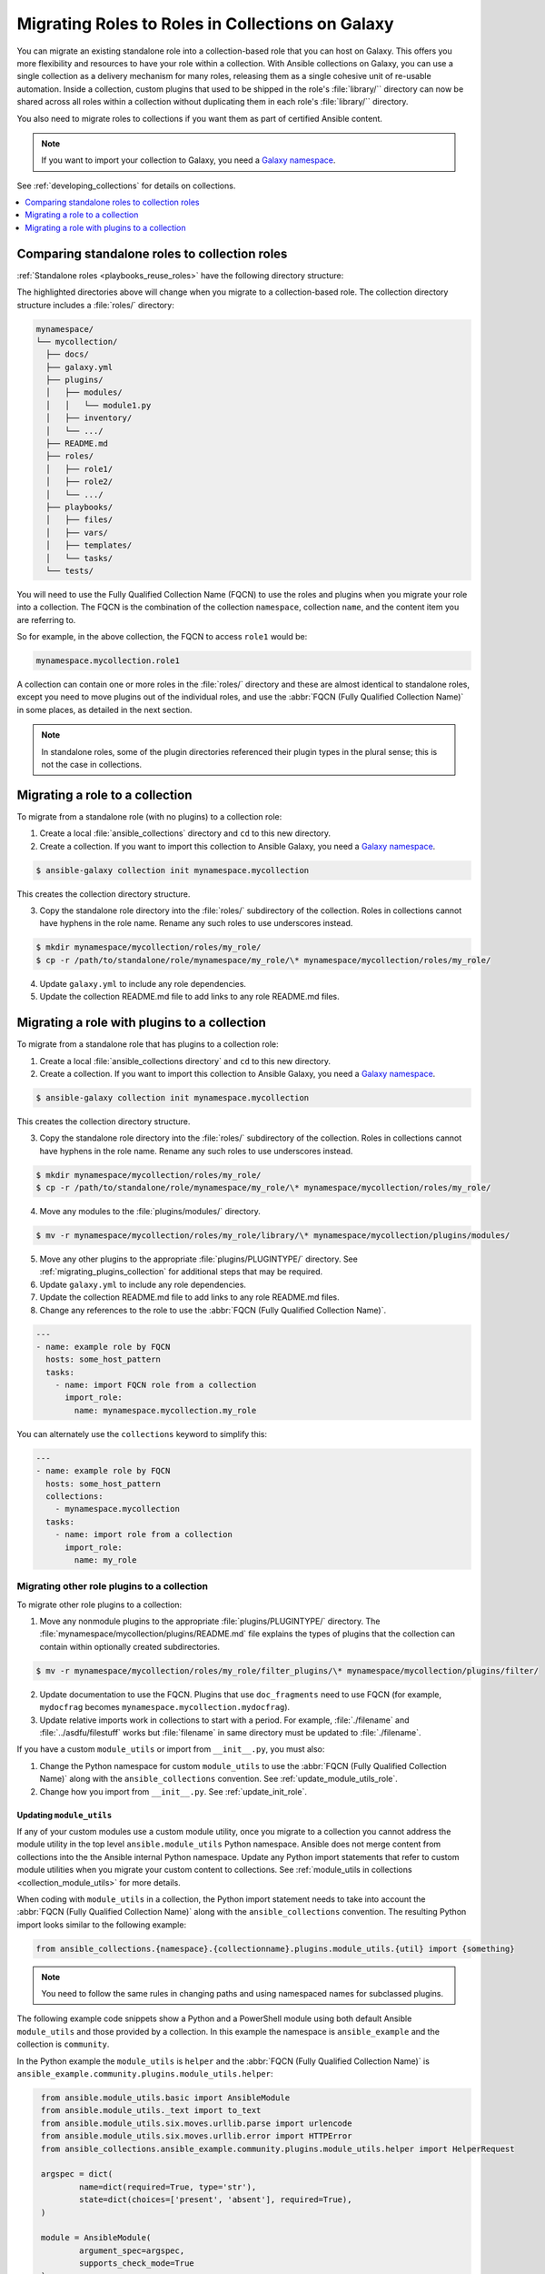 
.. _migrating_roles:

*************************************************
Migrating Roles to Roles in Collections on Galaxy
*************************************************

You can migrate an existing standalone role into a collection-based role that you can host on Galaxy. This offers you more flexibility and resources to have your role within a collection. With Ansible collections on Galaxy, you can use a single collection as a delivery mechanism for many roles, releasing them as a single cohesive unit of re-usable automation. Inside a collection, custom plugins that used to be shipped in the role's :file:`library/`` directory can now be shared across all roles within a
collection without duplicating them in each role's :file:`library/`` directory.

You also need to migrate roles to collections if you want them as part of certified Ansible content.

.. note::

	If you want to import your collection to Galaxy, you need a `Galaxy namespace <https://galaxy.ansible.com/docs/contributing/namespaces.html>`_.

See :ref:`developing_collections` for details on collections.


.. contents::
   :local:
   :depth: 1

Comparing standalone roles to collection roles
===============================================

:ref:`Standalone roles <playbooks_reuse_roles>` have the following directory structure:

.. code-block:: bash
  :emphasize-lines: 5,7,8

    role/
    ├── defaults
    ├── files
    ├── handlers
    ├── library
    ├── meta
    ├── module_utils
    ├── [*_plugins]
    ├── tasks
    ├── templates
    ├── tests
    └── vars


The highlighted directories above will change when you migrate to a collection-based role. The collection directory structure includes a :file:`roles/` directory:

.. code-block:: bash

    mynamespace/
    └── mycollection/
      ├── docs/
      ├── galaxy.yml
      ├── plugins/
      │   ├── modules/
      │   │   └── module1.py
      │   ├── inventory/
      │   └── .../
      ├── README.md
      ├── roles/
      │   ├── role1/
      │   ├── role2/
      │   └── .../
      ├── playbooks/
      │   ├── files/
      │   ├── vars/
      │   ├── templates/
      │   └── tasks/
      └── tests/

You will need to use the Fully Qualified Collection Name (FQCN) to use the roles and plugins when you migrate your role into a collection. The FQCN is the combination of the collection ``namespace``, collection ``name``, and the content item you are referring to.

So for example, in the above collection, the FQCN to access  ``role1`` would be:

.. code-block:: Python

	mynamespace.mycollection.role1


A collection can contain one or more roles in the :file:`roles/` directory and these are almost identical to standalone roles, except you need to move plugins out of the individual roles, and use the :abbr:`FQCN (Fully Qualified Collection Name)` in some places, as detailed in the next section.

.. note::

	 In standalone roles, some of the plugin directories referenced their plugin types in the plural sense; this is not the case in collections.

.. _simple_roles_in_collections:

Migrating a role to a collection
=================================

To migrate from a standalone role (with no plugins) to a collection role:

1. Create a local :file:`ansible_collections` directory and ``cd`` to this new directory.

2. Create a collection. If you want to import this collection to Ansible Galaxy, you need a `Galaxy namespace <https://galaxy.ansible.com/docs/contributing/namespaces.html>`_.

.. code-block:: bash

  $ ansible-galaxy collection init mynamespace.mycollection

This creates the collection directory structure.

3. Copy the standalone role directory into the :file:`roles/` subdirectory of the collection. Roles in collections cannot have hyphens in the role name. Rename any such roles to use underscores instead.

.. code-block:: bash

  $ mkdir mynamespace/mycollection/roles/my_role/
  $ cp -r /path/to/standalone/role/mynamespace/my_role/\* mynamespace/mycollection/roles/my_role/

4. Update ``galaxy.yml`` to include any role dependencies.

5. Update the collection README.md file to add links to any role README.md files.


.. _complex_roles_in_collections:

Migrating a role with plugins to a collection
==============================================

To migrate from a standalone role that has plugins to a collection role:

1. Create a local :file:`ansible_collections directory` and ``cd`` to this new directory.

2. Create a collection. If you want to import this collection to Ansible Galaxy, you need a `Galaxy namespace <https://galaxy.ansible.com/docs/contributing/namespaces.html>`_.

.. code-block:: bash

  $ ansible-galaxy collection init mynamespace.mycollection

This creates the collection directory structure.

3. Copy the standalone role directory into the :file:`roles/` subdirectory of the collection. Roles in collections cannot have hyphens in the role name. Rename any such roles to use underscores instead.

.. code-block:: bash

  $ mkdir mynamespace/mycollection/roles/my_role/
  $ cp -r /path/to/standalone/role/mynamespace/my_role/\* mynamespace/mycollection/roles/my_role/


4. Move any modules to the :file:`plugins/modules/` directory.

.. code-block:: bash

  $ mv -r mynamespace/mycollection/roles/my_role/library/\* mynamespace/mycollection/plugins/modules/

5. Move any other plugins to the appropriate :file:`plugins/PLUGINTYPE/` directory.  See :ref:`migrating_plugins_collection` for additional steps that may be required.

6. Update ``galaxy.yml`` to include any role dependencies.

7. Update the collection README.md file to add links to any role README.md files.

8. Change any references to the role to use the :abbr:`FQCN (Fully Qualified Collection Name)`.

.. code-block:: yaml

  ---
  - name: example role by FQCN
    hosts: some_host_pattern
    tasks:
      - name: import FQCN role from a collection
        import_role:
          name: mynamespace.mycollection.my_role


You can alternately use the ``collections`` keyword to simplify this:

.. code-block:: yaml

  ---
  - name: example role by FQCN
    hosts: some_host_pattern
    collections:
      - mynamespace.mycollection
    tasks:
      - name: import role from a collection
        import_role:
          name: my_role


.. _migrating_plugins_collection:

Migrating other role plugins to a collection
---------------------------------------------

To migrate other role plugins to a collection:


1. Move any nonmodule plugins to the appropriate :file:`plugins/PLUGINTYPE/` directory. The :file:`mynamespace/mycollection/plugins/README.md` file explains the types of plugins that the collection can contain within optionally created subdirectories.

.. code-block:: bash

  $ mv -r mynamespace/mycollection/roles/my_role/filter_plugins/\* mynamespace/mycollection/plugins/filter/

2. Update documentation to use the FQCN. Plugins that use ``doc_fragments`` need to use FQCN (for example, ``mydocfrag`` becomes ``mynamespace.mycollection.mydocfrag``).

3. Update relative imports work in collections to start with a period.  For example, :file:`./filename` and :file:`../asdfu/filestuff` works but :file:`filename` in same directory must be updated to :file:`./filename`.


If you have a custom ``module_utils`` or import from ``__init__.py``, you must also:

#. Change the Python namespace for custom ``module_utils`` to use the :abbr:`FQCN (Fully Qualified Collection Name)` along with the ``ansible_collections`` convention. See :ref:`update_module_utils_role`.

#. Change how you import from ``__init__.py``. See :ref:`update_init_role`.


.. _update_module_utils_role:

Updating ``module_utils``
^^^^^^^^^^^^^^^^^^^^^^^^^

If any of your custom modules use a custom module utility, once you migrate to a collection you cannot address the module utility in the top level ``ansible.module_utils`` Python namespace. Ansible does not merge content from collections into the the Ansible internal Python namespace. Update any Python import statements that refer to custom module utilities when you migrate your custom content to collections. See :ref:`module_utils in collections <collection_module_utils>` for more details.

When coding with ``module_utils`` in a collection, the Python import statement needs to take into account the :abbr:`FQCN (Fully Qualified Collection Name)` along with the ``ansible_collections`` convention. The resulting Python import looks similar to the following example:

.. code-block:: python

  from ansible_collections.{namespace}.{collectionname}.plugins.module_utils.{util} import {something}

.. note::

	You need to follow the same rules in changing paths and using namespaced names for subclassed plugins.

The following example code snippets show a Python and a PowerShell module using both default Ansible ``module_utils`` and those provided by a collection. In this example the namespace is ``ansible_example`` and the collection is ``community``.

In the Python example the ``module_utils`` is ``helper`` and the :abbr:`FQCN (Fully Qualified Collection Name)` is ``ansible_example.community.plugins.module_utils.helper``:

.. code-block:: python

  from ansible.module_utils.basic import AnsibleModule
  from ansible.module_utils._text import to_text
  from ansible.module_utils.six.moves.urllib.parse import urlencode
  from ansible.module_utils.six.moves.urllib.error import HTTPError
  from ansible_collections.ansible_example.community.plugins.module_utils.helper import HelperRequest

  argspec = dict(
	  name=dict(required=True, type='str'),
	  state=dict(choices=['present', 'absent'], required=True),
  )

  module = AnsibleModule(
	  argument_spec=argspec,
	  supports_check_mode=True
  )

  _request = HelperRequest(
  	module,
	  headers={"Content-Type": "application/json"},
       data=data
 )

In the PowerShell example the ``module_utils`` is ``hyperv`` and the :abbr:`FQCN (Fully Qualified Collection Name)` is ``ansible_example.community.plugins.module_utils.hyperv``:

.. code-block:: powershell

  #!powershell
  #AnsibleRequires -CSharpUtil Ansible.Basic
  #AnsibleRequires -PowerShell ansible_collections.ansible_example.community.plugins.module_utils.hyperv

  $spec = @{
	  name = @{ required = $true; type = "str" }
  	state = @{ required = $true; choices = @("present", "absent") }
  }
  $module = [Ansible.Basic.AnsibleModule]::Create($args, $spec)

  Invoke-HyperVFunction -Name $module.Params.name

  $module.ExitJson()


.. _update_init_role:

Importing from __init__.py
^^^^^^^^^^^^^^^^^^^^^^^^^^

Because of the way that the CPython interpreter does imports, combined with the way the Ansible plugin loader works, if your custom embedded module or plugin requires importing something from an :file:`__init__.py` file, that also becomes part of your collection. You can either originate the content inside a standalone role or use the file name in the Python import statement. The following example is an :file:`__init__.py` file that is part of a callback plugin found inside a collection named ``ansible_example.community``.

.. code-block:: python

  from ansible_collections.ansible_example.community.plugins.callback.__init__ import CustomBaseClass


Example: Migrating a standalone role with plugins to a collection
-----------------------------------------------------------------

In this example we have a standalone role called ``my-standalone-role.webapp`` to emulate a standalone role that contains dashes in the name (which is not valid in collections). This standalone role contains a custom module in the ``library/`` directory called ``manage_webserver``.

.. code-block:: bash

  my-standalone-role.webapp
  ├── defaults
  ├── files
  ├── handlers
  ├── library
  ├── meta
  ├── tasks
  ├── templates
  ├── tests
  └── vars

1. Create a new collection, for example, ``acme.webserver``:

.. code-block:: bash

  $ ansible-galaxy collection init acme.webserver
  - Collection acme.webserver was created successfully
  $ tree acme -d 1
  acme
  └── webserver
	 ├── docs
	 ├── plugins
	 └── roles

2. Create the ``webapp`` role inside the collection and copy all contents from the standalone role:

.. code-block:: bash

  $ mkdir acme/webserver/roles/webapp
  $ cp my-standalone-role.webapp/* acme/webserver/roles/webapp/

3. Move the ``manage_webserver`` module to its new home in ``acme/webserver/plugins/modules/``:

.. code-block:: bash

  $ cp my-standalone-role.webapp/library/manage_webserver.py acme/webserver/plugins/modules/manage.py

.. note::

  This example changed the original source file ``manage_webserver.py`` to the destination file ``manage.py``. This is optional but the :abbr:`FQCN (Fully Qualified Collection Name)` provides the ``webserver`` context as ``acme.webserver.manage``.

4. Change ``manage_webserver`` to ``acme.webserver.manage`` in :file:`tasks/` files in the role ( for example, ``my-standalone-role.webapp/tasks/main.yml``) and any use of the original module name.

.. note::

  This name change is only required if you changed the original module name, but illustrates content referenced by :abbr:`FQCN (Fully Qualified Collection Name)` can offer context and in turn can make module and plugin names shorter. If you anticipate using these modules independent of the role, keep the original naming conventions. Users can add the  :ref:`collections keyword <collections_using_playbook>` in their playbooks. Typically roles are an abstraction layer and users won't use components of the role independently.


Example: Supporting standalone roles and migrated collection roles in a downstream RPM
---------------------------------------------------------------------------------------

A standalone role can co-exist with its collection role counterpart (for example, as part of a support lifecycle of a product). This should only be done for a transition period, but these two can exist in downstream in packages such as RPMs. For example, the RHEL system roles could coexist with an `example of a RHEL system roles collection <https://github.com/maxamillion/collection-rhel-system-roles>`_ and provide existing backwards compatibility with the downstream RPM.

This section walks through an example creating this coexistence in a downstream RPM and requires Ansible 2.9.0 or later.

To deliver a role as both a standalone role and a collection role:

#. Place the collection in  :file:`/usr/share/ansible/collections/ansible_collections/`.
#. Copy the contents of the role inside the collection into a directory named after the standalone role and place the standalone role in  :file:`/usr/share/ansible/roles/`.

All previously bundled modules and plugins used in the standalone role are now referenced by :abbr:`FQCN (Fully Qualified Collection Name)` so even though they are no longer embedded, they can be found from the collection contents.This is an example of how the content inside the collection is a unique entity and does not have to be bound to a role or otherwise. You could alternately create two separate collections: one for the modules and plugins and another for the standalone role to migrate to. The role must use the modules and plugins as :abbr:`FQCN (Fully Qualified Collection Name)`.

The following is an example RPM spec file that accomplishes this using this example content:

.. code-block:: text

  Name: acme-ansible-content
  Summary: Ansible Collection for deploying and configuring ACME webapp
  Version: 1.0.0
  Release: 1%{?dist}
  License: GPLv3+
  Source0: amce-webserver-1.0.0.tar.gz

  Url: https://github.com/acme/webserver-ansible-collection
  BuildArch: noarch

  %global roleprefix my-standalone-role.
  %global collection_namespace acme
  %global collection_name webserver

  %global collection_dir %{_datadir}/ansible/collections/ansible_collections/%{collection_namespace}/%{collection_name}

  %description
  Ansible Collection and standalone role (for backward compatibility and migration) to deploy, configure, and manage the ACME webapp software.

  %prep
  %setup -qc

  %build

  %install

  mkdir -p %{buildroot}/%{collection_dir}
  cp -r ./* %{buildroot}/%{collection_dir}/

  mkdir -p %{buildroot}/%{_datadir}/ansible/roles
  for role in %{buildroot}/%{collection_dir}/roles/*
    do
	   cp -pR ${role} %{buildroot}/%{_datadir}/ansible/roles/%{roleprefix}$(basename ${role})

	   mkdir -p %{buildroot}/%{_pkgdocdir}/$(basename ${role})
	   for docfile in README.md COPYING LICENSE
	    do
      	if [ -f ${role}/${docfile} ]
    	    then
          	cp -p ${role}/${docfile} %{buildroot}/%{_pkgdocdir}/$(basename ${role})/${docfile}
      	fi
	   done
  done


  %files
  %dir %{_datadir}/ansible
  %dir %{_datadir}/ansible/roles
  %dir %{_datadir}/ansible/collections
  %dir %{_datadir}/ansible/collections/ansible_collections
  %{_datadir}/ansible/roles/
  %doc %{_pkgdocdir}/*/README.md
  %doc %{_datadir}/ansible/roles/%{roleprefix}*/README.md
  %{collection_dir}
  %doc %{collection_dir}/roles/*/README.md
  %license %{_pkgdocdir}/*/COPYING
  %license %{_pkgdocdir}/*/LICENSE
